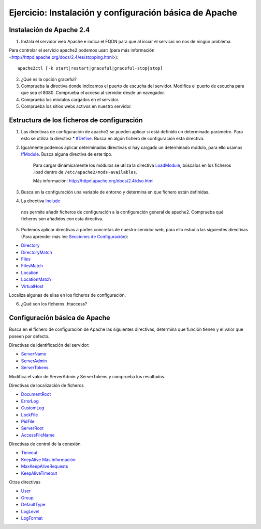 Ejercicio: Instalación y configuración básica de Apache
=======================================================

Instalación de Apache 2.4
-------------------------

1. Instala el servidor web Apache e indica el FQDN para que al inciar el servicio no nos de ningún problema.

Para controlar el servicio apache2 podemos usar: (para más información <http://httpd.apache.org/docs/2.4/es/stopping.html>)::

    apache2ctl [-k start|restart|graceful|graceful-stop|stop]

2. ¿Qué es la opción graceful?

3. Comprueba la directiva donde indicamos el puerto de escucha del servidor. Modifica el puerto de escucha para que sea el 8080. Comprueba el acceso al servidor desde un navegador.

4. Comprueba los módulos  cargados en el servidor.

5. Comprueba los sitios webs activos en nuestro servidor.

Estructura de los ficheros de configuración
-------------------------------------------

1. Las directivas de configuración de apache2 se pueden aplicar si está definido un determinado parámetro. Para esto se utiliza la directiva * `IfDefine <http://httpd.apache.org/docs/2.4/mod/core.html#ifdefine>`_. Busca en algún fichero de configuración esta directiva.

2. Igualmente podemos aplicar determinadas directivas si hay cargado un determinado módulo, para ello usamos `IfModule <http://httpd.apache.org/docs/2.4/mod/core.html#ifmodule>`_. Busca alguna directiva de este tipo.

    Para cargar dinámicamente los módulos se utilza la directiva `LoadModule <http://httpd.apache.org/docs/2.4/mod/mod_so.html#loadmodule>`_, búscalos en los ficheros .load dentro de ``/etc/apache2/mods-availables``.

    Más información: http://httpd.apache.org/docs/2.4/dso.html

3. Busca en la configuración una variable de entorno y determina en que fichero están definidas.

4. La directiva `Include <http://httpd.apache.org/docs/2.4/mod/core.html#include>`_
 nos permite añadir ficheros de configuración a la configuración general de apache2. Comprueba qué ficheros son añadidos con esta directiva.

5. Podemos aplicar directivas a partes concretas de nuestro servidor web, para ello estudia las siguientes directivas (Para aprender más lee `Secciones de Configuración <http://httpd.apache.org/docs/2.4/sections.html>`_):

* `Directory <http://httpd.apache.org/docs/2.4/mod/core.html#directory>`_
* `DirectoryMatch <http://httpd.apache.org/docs/2.4/mod/core.html#directorymatch>`_
* `Files <http://httpd.apache.org/docs/2.4/mod/core.html#files>`_
* `FilesMatch <http://httpd.apache.org/docs/2.4/mod/core.html#filesmatch>`_
* `Location <http://httpd.apache.org/docs/2.4/mod/core.html#location>`_
* `LocationMatch <http://httpd.apache.org/docs/2.4/mod/core.html#locationmatch>`_
* `VirtualHost <http://httpd.apache.org/docs/2.4/mod/core.html#virtualhost>`_
Localiza algunas de ellas en los ficheros de configuración.

6. ¿Qué son los ficheros .htaccess?

Configuración básica de Apache
------------------------------

Busca en el fichero de configuración de Apache las siguientes directivas, determina que función tienen y el valor que poseen por defecto.

Directivas de identificación del servidor:

* `ServerName <http://httpd.apache.org/docs/2.4/mod/core.html#servername>`_
* `ServerAdmin <http://httpd.apache.org/docs/2.4/mod/core.html#serveradmin>`_
* `ServerTokens <http://httpd.apache.org/docs/2.4/mod/core.html#usecanonicalname>`_

Modifica el valor de ServerAdmin y ServerTokens y comprueba los resultados.

Directivas de localización de ficheros

* `DocumentRoot <http://httpd.apache.org/docs/2.4/mod/core.html#documentroot>`_
* `ErrorLog <http://httpd.apache.org/docs/2.4/mod/core.html#errorlog>`_
* `CustomLog <http://httpd.apache.org/docs/2.4/mod/mod_log_config.html#customlog>`_
* `LockFile <http://httpd.apache.org/docs/2.4/mod/mpm_common.html#lockfile>`_
* `PidFile <http://httpd.apache.org/docs/2.4/mod/mpm_common.html#pidfile>`_
* `ServerRoot <http://httpd.apache.org/docs/2.4/mod/core.html#serverroot>`_
* `AccessFileName <http://httpd.apache.org/docs/2.0/mod/core.html#accessfilename>`_

Directivas de control de la conexión

* `Timeout <http://httpd.apache.org/docs/2.4/mod/core.html#timeout>`_
* `KeepAlive <http://httpd.apache.org/docs/2.4/mod/core.html#keepalive>`_ `Más información <http://systemadmin.es/2011/08/conexiones-con-keepalive-en-http1-0>`_
* `MaxKeepAliveRequests <http://httpd.apache.org/docs/2.4/mod/core.html#maxkeepaliverequests>`_
* `KeepAliveTimeout <http://httpd.apache.org/docs/2.4/mod/core.html#keepalivetimeout>`_

Otras directivas

* `User <http://httpd.apache.org/docs/2.0/mod/mpm_common.html#user>`_
* `Group <http://httpd.apache.org/docs/2.0/mod/mpm_common.html#group>`_
* `DefaultType <http://httpd.apache.org/docs/2.0/mod/core.html#defaulttype>`_
* `LogLevel <http://httpd.apache.org/docs/2.0/mod/core.html#loglevel>`_
* `LogFormat <http://httpd.apache.org/docs/2.0/mod/mod_log_config.html#logformat>`_
